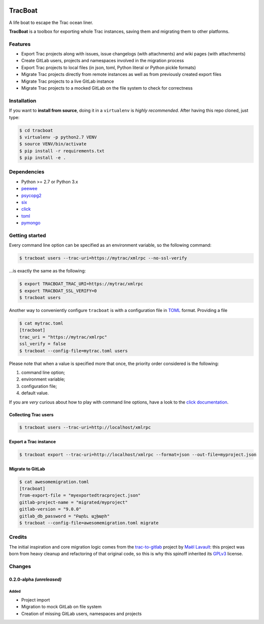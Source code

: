 .. image:: https://nazavode.github.io/img/lifeboat-banner.png

========
TracBoat
========

A life boat to escape the Trac ocean liner.

**TracBoat** is a toolbox for exporting whole Trac instances, saving them and
migrating them to other platforms.

Features
========

* Export Trac projects along with issues, issue changelogs (with attachments)
  and wiki pages (with attachments)
* Create GitLab users, projects and namespaces involved in the migration process
* Export Trac projects to local files (in json, toml, Python literal or Python
  pickle formats)
* Migrate Trac projects directly from remote instances as well as from previously
  created export files
* Migrate Trac projects to a live GitLab instance
* Migrate Trac projects to a mocked GitLab on the file system to check
  for correctness

Installation
============
If you want to **install from source**, doing it in a ``virtualenv`` is *highly
recommended*. After having this repo cloned, just type:

.. code::

    $ cd tracboat
    $ virtualenv -p python2.7 VENV
    $ source VENV/bin/activate
    $ pip install -r requirements.txt
    $ pip install -e .


Dependencies
============

* Python >= 2.7 or Python 3.x
* `peewee <https://pypi.python.org/pypi/peewee>`_
* `psycopg2 <https://pypi.python.org/pypi/psycopg2>`_
* `six <https://pypi.python.org/pypi/six>`_
* `click <https://pypi.python.org/pypi/click>`_
* `toml <https://pypi.python.org/pypi/toml>`_
* `pymongo <https://pypi.python.org/pypi/pymongo>`_

Getting started
===============

Every command line option can be specified as an environment variable, so the
following command:

.. code::

    $ tracboat users --trac-uri=https://mytrac/xmlrpc --no-ssl-verify

...is exactly the same as the following:

.. code::

    $ export TRACBOAT_TRAC_URI=https://mytrac/xmlrpc
    $ export TRACBOAT_SSL_VERIFY=0
    $ tracboat users

Another way to conveniently configure ``tracboat`` is with a configuration file
in `TOML <https://github.com/toml-lang/toml>`_ format. Providing a file

.. code::

    $ cat mytrac.toml
    [tracboat]
    trac_uri = "https://mytrac/xmlrpc"
    ssl_verify = false
    $ tracboat --config-file=mytrac.toml users

Please note that when a value is specified more that once, the priority order
considered is the following:

1. command line option;
2. environment variable;
3. configuration file;
4. default value.

If you are *very* curious about how to play with command line options, have a
look to the `click documentation <http://click.pocoo.org/>`_.

Collecting Trac users
---------------------

.. code::

    $ tracboat users --trac-uri=http://localhost/xmlrpc

Export a Trac instance
----------------------

.. code::

    $ tracboat export --trac-uri=http://localhost/xmlrpc --format=json --out-file=myproject.json

Migrate to GitLab
-----------------

.. code::

    $ cat awesomemigration.toml
    [tracboat]
    from-export-file = "myexportedtracproject.json"
    gitlab-project-name = "migrated/myproject"
    gitlab-version = "9.0.0"
    gitlab_db_password = "Բարեւ աշխարհ"
    $ tracboat --config-file=awesomemigration.toml migrate

Credits
=======

The initial inspiration and core migration logic comes from the
`trac-to-gitlab <https://github.com/moimael/trac-to-gitlab>`_ project by
`Maël Lavault <https://github.com/moimael>`_: this project was born from
heavy cleanup and refactoring of that original code, so this is why this spinoff
inherited its `GPLv3 <https://www.gnu.org/licenses/gpl-3.0.en.html>`_ license.

Changes
=======

0.2.0-alpha *(unreleased)*
--------------------------

Added
`````
- Project import
- Migration to mock GitLab on file system
- Creation of missing GitLab users, namespaces and projects


.. _trac:
    https://trac.edgewall.org/
